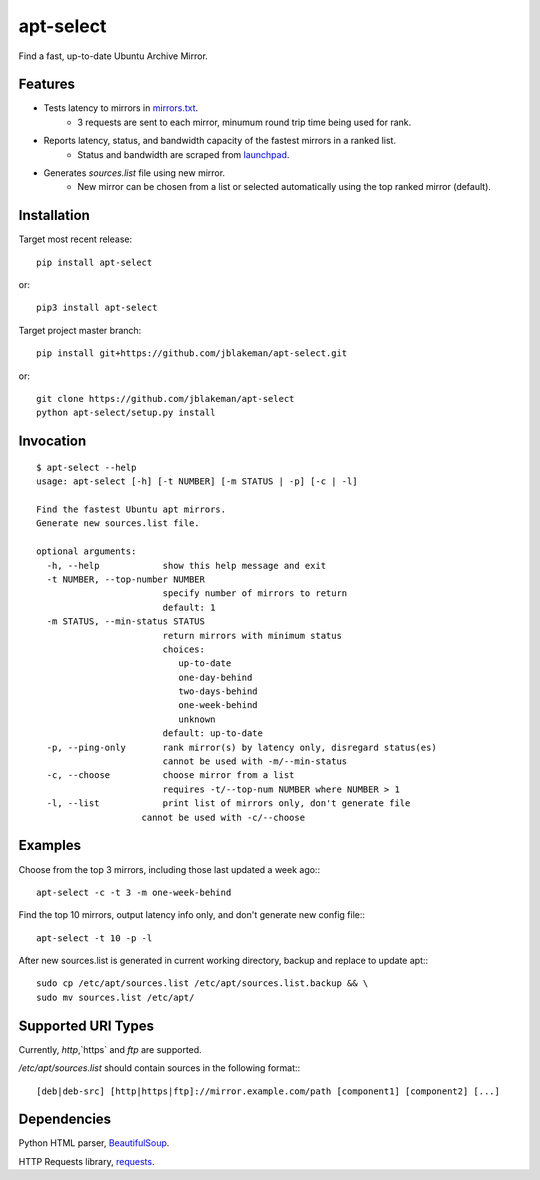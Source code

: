 apt-select
==========

Find a fast, up-to-date Ubuntu Archive Mirror.

Features
--------

* Tests latency to mirrors in `mirrors.txt <http://mirrors.ubuntu.com/mirrors.txt>`_.
    - 3 requests are sent to each mirror, minumum round trip time being used for rank.

* Reports latency, status, and bandwidth capacity of the fastest mirrors in a ranked list.
    - Status and bandwidth are scraped from `launchpad <https://launchpad.net/ubuntu/+archivemirrors/>`_.

* Generates `sources.list` file using new mirror.
    - New mirror can be chosen from a list or selected automatically using the top ranked mirror (default).

Installation
------------

Target most recent release::

    pip install apt-select

or::

    pip3 install apt-select

Target project master branch::

    pip install git+https://github.com/jblakeman/apt-select.git

or::

    git clone https://github.com/jblakeman/apt-select
    python apt-select/setup.py install

Invocation
----------
::

    $ apt-select --help
    usage: apt-select [-h] [-t NUMBER] [-m STATUS | -p] [-c | -l]

    Find the fastest Ubuntu apt mirrors.
    Generate new sources.list file.

    optional arguments:
      -h, --help            show this help message and exit
      -t NUMBER, --top-number NUMBER
                            specify number of mirrors to return
                            default: 1
      -m STATUS, --min-status STATUS
                            return mirrors with minimum status
                            choices:
                               up-to-date
                               one-day-behind
                               two-days-behind
                               one-week-behind
                               unknown
                            default: up-to-date
      -p, --ping-only       rank mirror(s) by latency only, disregard status(es)
                            cannot be used with -m/--min-status
      -c, --choose          choose mirror from a list
                            requires -t/--top-num NUMBER where NUMBER > 1
      -l, --list            print list of mirrors only, don't generate file
                        cannot be used with -c/--choose

Examples
--------

Choose from the top 3 mirrors, including those last updated a week ago:::

    apt-select -c -t 3 -m one-week-behind

Find the top 10 mirrors, output latency info only, and don't generate new config file:::

    apt-select -t 10 -p -l

After new sources.list is generated in current working directory, backup and replace to update apt:::

    sudo cp /etc/apt/sources.list /etc/apt/sources.list.backup && \
    sudo mv sources.list /etc/apt/

Supported URI Types
-------------------

Currently, `http`,`https` and `ftp` are supported.

`/etc/apt/sources.list` should contain sources in the following format:::

    [deb|deb-src] [http|https|ftp]://mirror.example.com/path [component1] [component2] [...]

Dependencies
------------

Python HTML parser, `BeautifulSoup <https://www.crummy.com/software/BeautifulSoup/>`_.

HTTP Requests library, `requests <http://docs.python-requests.org/en/master/>`_.

